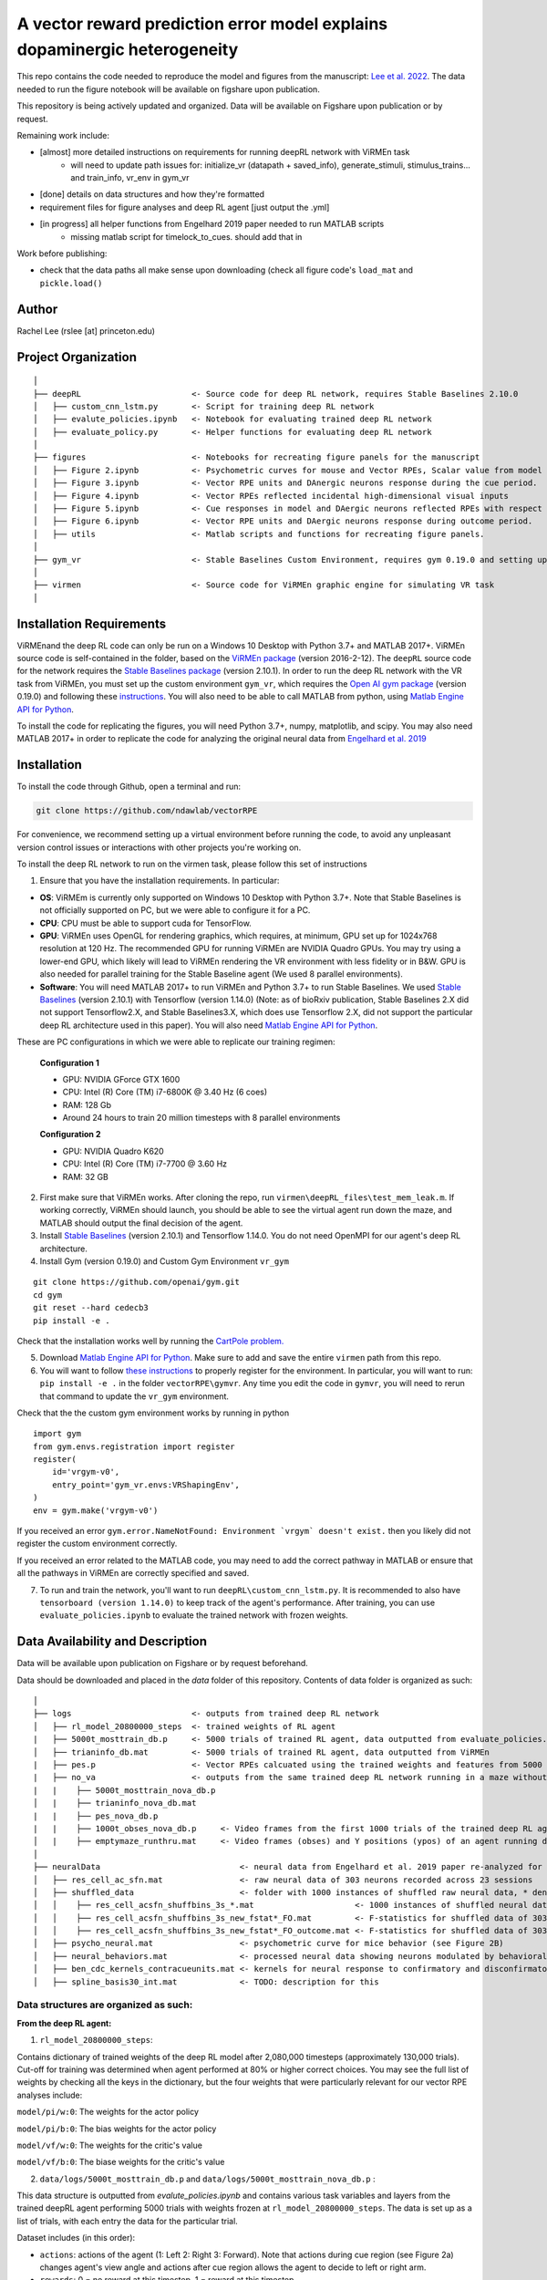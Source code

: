 A vector reward prediction error model explains dopaminergic heterogeneity
============================


This repo contains the code needed to reproduce the model and figures from the manuscript: `Lee et al. 2022 <https://www.biorxiv.org/content/10.1101/2022.02.28.482379v1>`_. The data needed to run the figure notebook will be available on figshare upon publication. 

This repository is being actively updated and organized. Data will be available on Figshare upon publication or by request. 

Remaining work include: 

- [almost] more detailed instructions on requirements for running deepRL network with ViRMEn task
    - will need to update path issues for: initialize_vr (datapath + saved_info), generate_stimuli, stimulus_trains... and train_info, vr_env in gym_vr

- [done] details on data structures and how they're formatted

- requirement files for figure analyses and deep RL agent [just output the .yml] 

- [in progress] all helper functions from Engelhard 2019 paper needed to run MATLAB scripts 
    - missing matlab script for timelock_to_cues. should add that in 

Work before publishing:

- check that the data paths all make sense upon downloading (check all figure code's ``load_mat`` and ``pickle.load()``

Author
^^^^^^
Rachel Lee (rslee [at] princeton.edu)

Project Organization
^^^^^^^^^^^^^^^^^^^^
::

    │
    ├── deepRL                       <- Source code for deep RL network, requires Stable Baselines 2.10.0
    │   ├── custom_cnn_lstm.py       <- Script for training deep RL network 
    │   ├── evalute_policies.ipynb   <- Notebook for evaluating trained deep RL network 
    │   ├── evaluate_policy.py       <- Helper functions for evaluating deep RL network 
    │
    ├── figures                      <- Notebooks for recreating figure panels for the manuscript
    │   ├── Figure 2.ipynb           <- Psychometric curves for mouse and Vector RPEs, Scalar value from model plotted against trial difficulties 
    │   ├── Figure 3.ipynb           <- Vector RPE units and DAnergic neurons response during the cue period. 
    │   ├── Figure 4.ipynb           <- Vector RPEs reflected incidental high-dimensional visual inputs
    │   ├── Figure 5.ipynb           <- Cue responses in model and DAergic neurons reflected RPEs with respect to cues, rather than simply their presence.
    │   ├── Figure 6.ipynb           <- Vector RPE units and DAergic neurons response during outcome period. 
    │   ├── utils                    <- Matlab scripts and functions for recreating figure panels. 
    │
    ├── gym_vr                       <- Stable Baselines Custom Environment, requires gym 0.19.0 and setting up a custom environment 
    │
    ├── virmen                       <- Source code for ViRMEn graphic engine for simulating VR task 
    │
    
    
Installation Requirements 
^^^^^^^^^^^^

ViRMEnand the deep RL code can only be run on a Windows 10 Desktop with Python 3.7+ and MATLAB 2017+. ViRMEn source code is self-contained in the folder, based on the `ViRMEn package <http://pni.princeton.edu/pni-software-tools/virmen-download>`_ (version 2016-2-12). The ``deepRL`` source code for the network requires the `Stable Baselines package <https://stable-baselines.readthedocs.io/en/master/guide/install.html>`_ (version 2.10.1). In order to run the deep RL network with the VR task from ViRMEn, you must set up the custom environment ``gym_vr``, which requires the `Open AI gym package <https://github.com/openai/gym>`_ (version 0.19.0) and following these `instructions <https://www.gymlibrary.ml/pages/environment_creation/#example-custom-environment>`_. You will also need to be able to call MATLAB from python, using `Matlab Engine API for Python <https://www.mathworks.com/help/matlab/matlab-engine-for-python.html?s_tid=CRUX_lftnav>`_. 

To install the code for replicating the figures, you will need Python 3.7+, numpy, matplotlib, and scipy. You may also need MATLAB 2017+ in order to replicate the code for analyzing the original neural data from `Engelhard et al. 2019  <https://www.nature.com/articles/s41586-019-1261-9>`_

Installation 
^^^^^^^^^^^^

To install the code through Github, open a terminal and run:

.. code-block:: bash

    git clone https://github.com/ndawlab/vectorRPE

For convenience, we recommend setting up a virtual environment before running the code, to avoid any unpleasant version control issues or interactions with other projects you're working on. 

To install the deep RL network to run on the virmen task, please follow this set of instructions

1. Ensure that you have the installation requirements. In particular: 

- **OS**: ViRMEm is currently only supported on Windows 10 Desktop with Python 3.7+. Note that Stable Baselines is not officially supported on PC, but we were able to configure it for a PC. 
- **CPU**: CPU must be able to support cuda for TensorFlow. 
- **GPU**: ViRMEn uses OpenGL for rendering graphics, which requires, at minimum, GPU set up for 1024x768 resolution at 120 Hz. The recommended GPU for running ViRMEn are NVIDIA Quadro GPUs. You may try using a lower-end GPU, which likely will lead to ViRMEn rendering the VR environment with less fidelity or in B&W. GPU is also needed for parallel training for the Stable Baseline agent (We used 8 parallel environments). 
- **Software**: You will need MATLAB 2017+ to run ViRMEn and Python 3.7+ to run Stable Baselines. We used `Stable Baselines <https://stable-baselines.readthedocs.io/en/master/guide/install.html>`_ (version 2.10.1) with Tensorflow (version 1.14.0) (Note: as of bioRxiv publication, Stable Baselines 2.X did not support Tensorflow2.X, and Stable Baselines3.X, which does use Tensorflow 2.X, did not support the particular deep RL architecture used in this paper). You will also need `Matlab Engine API for Python <https://www.mathworks.com/help/matlab/matlab-engine-for-python.html?s_tid=CRUX_lftnav>`_. 

These are PC configurations in which we were able to replicate our training regimen: 

    **Configuration 1** 

    - GPU: NVIDIA GForce GTX 1600
    - CPU: Intel (R) Core (TM) i7-6800K @ 3.40 Hz (6 coes) 
    - RAM: 128 Gb
    - Around 24 hours to train 20 million timesteps with 8 parallel environments


    **Configuration 2**
    
    - GPU: NVIDIA Quadro K620
    - CPU: Intel (R) Core (TM) i7-7700 @ 3.60 Hz
    - RAM: 32 GB

2. First make sure that ViRMEn works. After cloning the repo, run ``virmen\deepRL_files\test_mem_leak.m``. If working correctly, ViRMEn should launch, you should be able to see the virtual agent run down the maze, and MATLAB should output the final decision of the agent. 

3. Install `Stable Baselines <https://stable-baselines.readthedocs.io/en/master/guide/install.html>`_ (version 2.10.1) and Tensorflow 1.14.0. You do not need OpenMPI for our agent's deep RL architecture. 

4. Install Gym (version 0.19.0) and Custom Gym Environment ``vr_gym``  

::

    git clone https://github.com/openai/gym.git
    cd gym
    git reset --hard cedecb3
    pip install -e .

Check that the installation works well by running the `CartPole problem.  <https://stable-baselines.readthedocs.io/en/master/guide/quickstart.html>`_
    
    
5. Download `Matlab Engine API for Python <https://www.mathworks.com/help/matlab/matlab-engine-for-python.html?s_tid=CRUX_lftnav>`_. Make sure to add and save the entire ``virmen`` path from this repo. 

6. You will want to follow `these instructions <https://www.gymlibrary.ml/pages/environment_creation/#example-custom-environment>`_ to properly register for the environment. In particular, you will want to run: ``pip install -e .`` in the folder ``vectorRPE\gymvr``. Any time you edit the code in ``gymvr``, you will need to rerun that command to update the ``vr_gym`` environment. 


Check that the the custom gym environment works by running in python 

::

    import gym
    from gym.envs.registration import register
    register(
        id='vrgym-v0',
        entry_point='gym_vr.envs:VRShapingEnv',
    )
    env = gym.make('vrgym-v0')
    


 
If you received an error ``gym.error.NameNotFound: Environment `vrgym` doesn't exist.`` then you likely did not register the custom environment correctly. 

If you received an error related to the MATLAB code, you may need to add the correct pathway in MATLAB or ensure that all the pathways in ViRMEn are correctly specified and saved. 



7. To run and train the network, you'll want to run ``deepRL\custom_cnn_lstm.py``. It is recommended to also have ``tensorboard (version 1.14.0)`` to keep track of the agent's performance. After training, you can use ``evaluate_policies.ipynb`` to evaluate the trained network with frozen weights. 




Data Availability and Description 
^^^^^^^^^^^^
Data will be available upon publication on Figshare or by request beforehand. 

Data should be downloaded and placed in the `data` folder of this repository. Contents of data folder is organized as such: 

::

    │   
    ├── logs                         <- outputs from trained deep RL network 
    │   ├── rl_model_20800000_steps  <- trained weights of RL agent
    |   ├── 5000t_mosttrain_db.p     <- 5000 trials of trained RL agent, data outputted from evaluate_policies.ipynb
    │   ├── trianinfo_db.mat         <- 5000 trials of trained RL agent, data outputted from ViRMEn
    |   ├── pes.p                    <- Vector RPEs calcuated using the trained weights and features from 5000 trials
    |   ├── no_va                    <- outputs from the same trained deep RL network running in a maze without cues 
    |   |    ├── 5000t_mosttrain_nova_db.p 
    │   |    ├── trianinfo_nova_db.mat      
    |   |    ├── pes_nova_db.p                 
    |   |    ├── 1000t_obses_nova_db.p     <- Video frames from the first 1000 trials of the trained deep RL agent running in a maze without cues 
    │   |    ├── emptymaze_runthru.mat     <- Video frames (obses) and Y positions (ypos) of an agent running down an empty maze
    │
    ├── neuralData                             <- neural data from Engelhard et al. 2019 paper re-analyzed for Lee et al. 2022 
    │   ├── res_cell_ac_sfn.mat                <- raw neural data of 303 neurons recorded across 23 sessions 
    │   ├── shuffled_data                      <- folder with 1000 instances of shuffled raw neural data, * denotes each instance
    │   │    ├── res_cell_acsfn_shuffbins_3s_*.mat                     <- 1000 instances of shuffled neural data, same format as res_cell_ac_sfn.mat
    │   │    ├── res_cell_acsfn_shuffbins_3s_new_fstat*_FO.mat         <- F-statistics for shuffled data of 303 neurons wrt to 5 behavioral variables during cue period
    │   │    ├── res_cell_acsfn_shuffbins_3s_new_fstat*_FO_outcome.mat <- F-statistics for shuffled data of 303 neurons wrt to reward
    │   ├── psycho_neural.mat                  <- psychometric curve for mice behavior (see Figure 2B)
    │   ├── neural_behaviors.mat               <- processed neural data showing neurons modulated by behavioral variables (see Figure 3D-F) 
    │   ├── ben_cdc_kernels_contracueunits.mat <- kernels for neural response to confirmatory and disconfirmatory contralateral cues (see Figure 5C)  
    │   ├── spline_basis30_int.mat             <- TODO: description for this 



Data structures are organized as such: 
**********************

**From the deep RL agent:**

(1) ``rl_model_20800000_steps``: 

Contains dictionary of trained weights of the deep RL model after 2,080,000 timesteps (approximately 130,000 trials). Cut-off for training was determined when agent performed at 80% or higher correct choices. You may see the full list of weights by checking all the keys in the dictionary, but the four weights that were particularly relevant for our vector RPE analyses include: 

``model/pi/w:0``: The weights for the actor policy

``model/pi/b:0``: The bias weights for the actor policy

``model/vf/w:0``: The weights for the critic's value

``model/vf/b:0``: The biase weights for the critic's value



(2) ``data/logs/5000t_mosttrain_db.p`` and  ``data/logs/5000t_mosttrain_nova_db.p`` : 

This data structure is outputted from `evalute_policies.ipynb` and contains various task variables and layers from the trained deepRL agent performing 5000 trials with weights frozen at ``rl_model_20800000_steps``. The data is set up as a list of trials, with each entry the data for the particular trial. 

Dataset includes (in this order): 

- ``actions``: actions of the agent (1: Left 2: Right 3: Forward). Note that actions during cue region (see Figure 2a) changes agent's view angle and actions after cue region allows the agent to decide to left or right arm. 

- ``rewards``: 0 = no reward at this timestep, 1 = reward at this timestep

- ``feats``: LSTM features (64 units) of the trained deep RL network

- ``terms``: 0 = trials has not ended, 1 = trial has ended

- ``vs``: scalar value from the deep RL agent 

- ``tow_counts``: tower counts on left and right side at each timepoint of the trial

- ``episode_lengths``: length of each trial. Note that the episode lengths vary because agent can choose the forward action after cue region, which is a null action that means the agent does not choose left OR right arm yet. 


(3) ``train_info_db.mat`` and ``trianinfo_nova_db.mat``:

This data structure is outputted by ViRMEn at the same time as `evaluate_policies.ipynb` and contains additional task variables when the trained deepRL agent performed 5000 trials with the weights frozen at ``rl_model_20800000_steps``. The data is opened as a dictionary in python, and you can use my helper functions in ``cnnlstm_analysis_utils.p`` to extract each field (See `Figure 3.ipynb` for example). 

The relevant task variables include: 

- ``choice``: Agent's choice in each trial

- ``trialType``: The trial type, or the correct side with more towers. Outputs as ``L``, ``R``. Note that in the case there are even left and right towers, there is a 50/50 chance for ``L`` or ``R``. 

- ``position``: A N_timesteps x 3 matrix with the first column the x position (cm) of the agent at every time step, the second column the y position (cm) of the agent at every time step, and the third column the view angle (radians) of the agent at every time step for N timesteps total. 

- ``cueCombo``: 2 X M indicator matrix that gives the order of cues appearing left (first row) and right (second row), for M = max number of cues on either side. 

- ``cuePos``: Vector that gives the position of cues appearing in cm. 

- ``cueOnset``: 2 x M matrix that gives the timestep the left cues (first row) and right cues (second row) appeared in. Note that timestep is given in 1-indexing and also off by 1 timestep, so needs to be corrected by subtracting 2 when working in Python (see Figure 3C code in ``Figure 3.ipynb``). 


**For the neural analyses:**

(1) ``res_cell_ac_sfn`` and shuffled data ``res_cellacsfn_shuffbins_3s_*.mat``: 1 x 23 struct array, each entry for the 23 sessions recorded for `Engelhard et al. 2019 paper. <https://www.nature.com/articles/s41586-019-1261-9>`_ Each instance of the shuffled data is created by shuffling non-overlapping 3-s bins (to maintain the autocorrelation of the signal). See `Engelhard et al. 2019 paper's <https://www.nature.com/articles/s41586-019-1261-9>`_ Methods > Calculation of the relative contributions of behavioural variables to neural activity for more information on the shuffled data. 

Relevant fields include: 

- ``folder``: mouse #/date for the given session.

- ``good_tr``: ``1 x num_trials`` row vector indicates which are the good trials in which the mice were engaged in the task; that is, for all the fields below suffixed with ``_gd``, approximately 15% of trials per session were dropped if mice were not sufficiently engaged in the task, typically near the end of the session when the animal's performance decreased (See  `Engelhard et al. 2019 paper's <https://www.nature.com/articles/s41586-019-1261-9>`_ Methods > Session and Trial Selection for the exact critereon for dropping trials). 

- ``whole_trial_activity``: ``num_trials x 1`` cell array, each cell an ``num_timesteps x num_neurons`` matrix containing the whole trial activity of neurons recorded. Note that when ``NaN`` values appear when neuron becomes unstable and we were no longer able to record meaningful neural activity. 

- ``lr_cue_onset``: ``num_trials x 1`` cell array, each cell an ``num_timesteps x 2`` indicator matrix for when left (first column) and right (second column) appears. 

- ``all_choice_gd``: ``1 x num_trials`` row vector indicating mice's choice for the given session. 1 = left choice 2 = right choice.

- ``prev_choice_gd``: Same as ``all_choice_gd`` but for previous trial's choice. Note this is the *true* previous choice, taking into account that trials are dropped in ``all_choice_gd``. 

- ``is_succ_gd``: ``1 x num_trials`` indicator row vector for whether or not mice were rewarded. 

- ``prev_issucc_gd``: Same as ``is_succ_gd`` but for reward on previous trial. Note this is the *true* previous reward, taking into account that trials are dropped in ``is_succ_gd``. 

- ``allpos_cell_gd``: ``num_trials x 1`` cell array, each cell an ``num_timesteps x 3`` matrix containing the x-position (first column), y-position (second column), and view angle (third column) of the mouse. 

- ``allveloc_cell_gd``: Same as ``allpos_cell_gd``, but for x-direction, y-direction, and view angle velocity. 

- ``total_numcues``: ``num_trials x 1`` cell array, each cell a ``2 x 1`` matrix for total left and right cues. 

- ``prev_numcues``: Same as ``total_numcues`` but for previous trial's cues. Note that this takes into account that trials are dropped in ``total_numcues``. 





            

